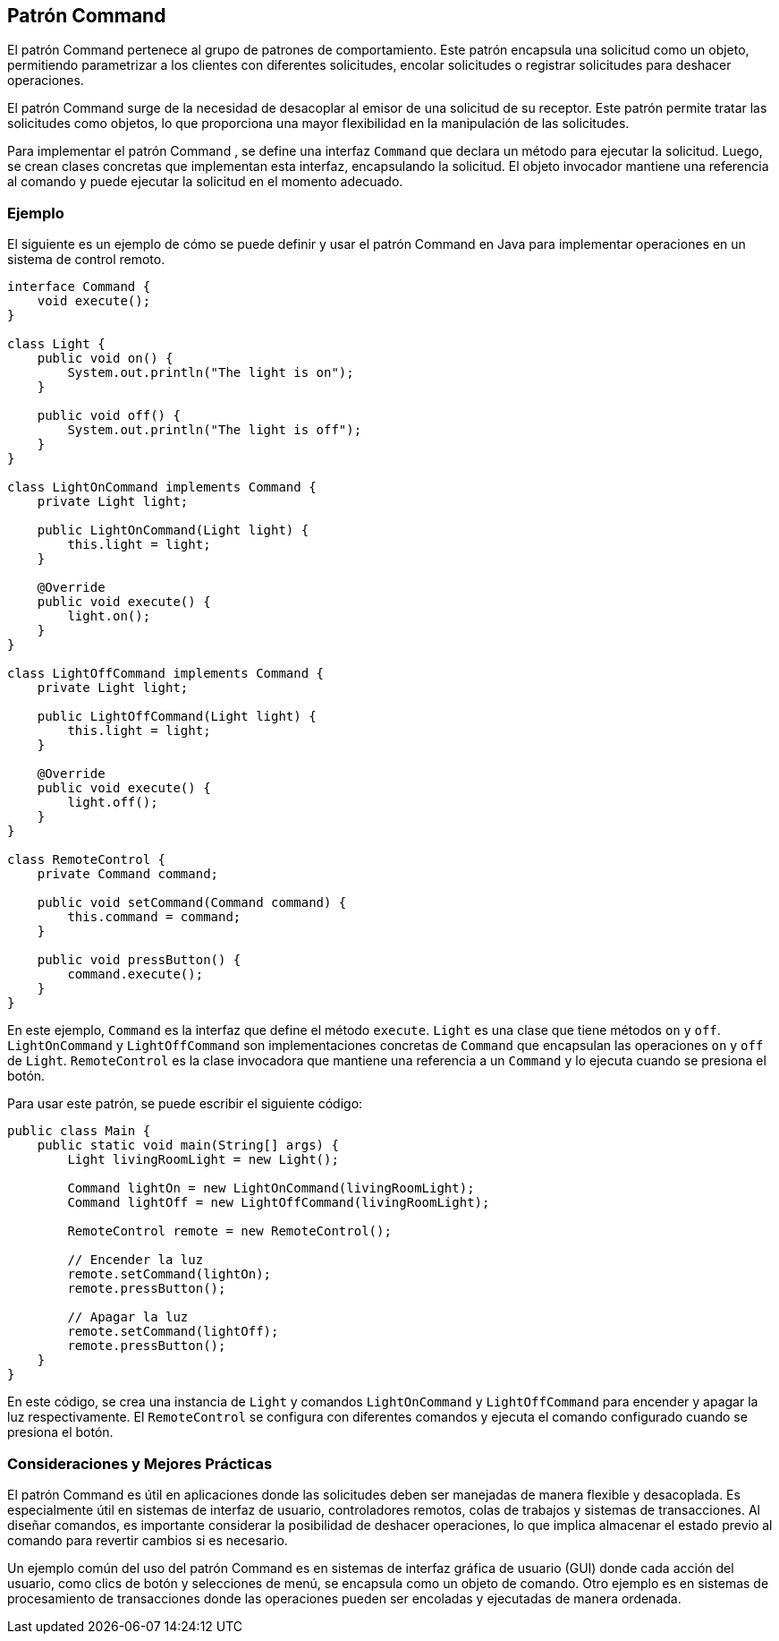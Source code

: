 == Patrón Command

El patrón Command pertenece al grupo de patrones de comportamiento. Este patrón encapsula una solicitud como un objeto, permitiendo parametrizar a los clientes con diferentes solicitudes, encolar solicitudes o registrar solicitudes para deshacer operaciones.

El patrón Command surge de la necesidad de desacoplar al emisor de una solicitud de su receptor. Este patrón permite tratar las solicitudes como objetos, lo que proporciona una mayor flexibilidad en la manipulación de las solicitudes.

Para implementar el patrón Command , se define una interfaz `Command` que declara un método para ejecutar la solicitud. Luego, se crean clases concretas que implementan esta interfaz, encapsulando la solicitud. El objeto invocador mantiene una referencia al comando y puede ejecutar la solicitud en el momento adecuado.

=== Ejemplo

El siguiente es un ejemplo de cómo se puede definir y usar el patrón Command en Java para implementar operaciones en un sistema de control remoto.

[source, java]
----
interface Command {
    void execute();
}

class Light {
    public void on() {
        System.out.println("The light is on");
    }

    public void off() {
        System.out.println("The light is off");
    }
}

class LightOnCommand implements Command {
    private Light light;

    public LightOnCommand(Light light) {
        this.light = light;
    }

    @Override
    public void execute() {
        light.on();
    }
}

class LightOffCommand implements Command {
    private Light light;

    public LightOffCommand(Light light) {
        this.light = light;
    }

    @Override
    public void execute() {
        light.off();
    }
}

class RemoteControl {
    private Command command;

    public void setCommand(Command command) {
        this.command = command;
    }

    public void pressButton() {
        command.execute();
    }
}
----

En este ejemplo, `Command` es la interfaz que define el método `execute`. `Light` es una clase que tiene métodos `on` y `off`. `LightOnCommand` y `LightOffCommand` son implementaciones concretas de `Command` que encapsulan las operaciones `on` y `off` de `Light`. `RemoteControl` es la clase invocadora que mantiene una referencia a un `Command` y lo ejecuta cuando se presiona el botón.

Para usar este patrón, se puede escribir el siguiente código:

[source, java]
----
public class Main {
    public static void main(String[] args) {
        Light livingRoomLight = new Light();

        Command lightOn = new LightOnCommand(livingRoomLight);
        Command lightOff = new LightOffCommand(livingRoomLight);

        RemoteControl remote = new RemoteControl();

        // Encender la luz
        remote.setCommand(lightOn);
        remote.pressButton();

        // Apagar la luz
        remote.setCommand(lightOff);
        remote.pressButton();
    }
}
----

En este código, se crea una instancia de `Light` y comandos `LightOnCommand` y `LightOffCommand` para encender y apagar la luz respectivamente. El `RemoteControl` se configura con diferentes comandos y ejecuta el comando configurado cuando se presiona el botón.

=== Consideraciones y Mejores Prácticas

El patrón Command es útil en aplicaciones donde las solicitudes deben ser manejadas de manera flexible y desacoplada. Es especialmente útil en sistemas de interfaz de usuario, controladores remotos, colas de trabajos y sistemas de transacciones. Al diseñar comandos, es importante considerar la posibilidad de deshacer operaciones, lo que implica almacenar el estado previo al comando para revertir cambios si es necesario.

Un ejemplo común del uso del patrón Command es en sistemas de interfaz gráfica de usuario (GUI) donde cada acción del usuario, como clics de botón y selecciones de menú, se encapsula como un objeto de comando. Otro ejemplo es en sistemas de procesamiento de transacciones donde las operaciones pueden ser encoladas y ejecutadas de manera ordenada.

